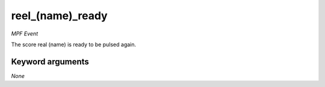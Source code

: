 reel_(name)_ready
=================

*MPF Event*

The score real (name) is ready to be pulsed again.


Keyword arguments
-----------------

*None*
